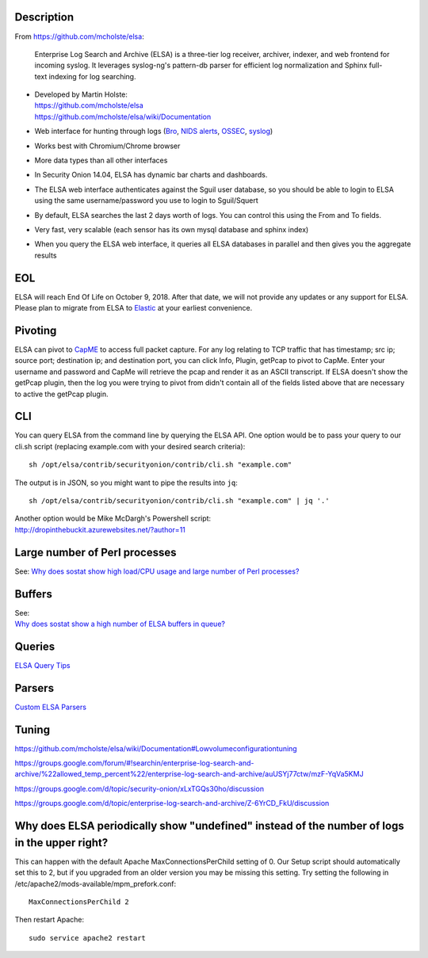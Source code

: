 Description
===========

From https://github.com/mcholste/elsa:

    Enterprise Log Search and Archive (ELSA) is a three-tier log
    receiver, archiver, indexer, and web frontend for incoming syslog.
    It leverages syslog-ng's pattern-db parser for efficient log
    normalization and Sphinx full-text indexing for log searching.

-  | Developed by Martin Holste:
   | https://github.com/mcholste/elsa
   | https://github.com/mcholste/elsa/wiki/Documentation

-  Web interface for hunting through logs (`Bro <Bro>`__, `NIDS
   alerts <NIDS>`__, `OSSEC <OSSEC>`__, `syslog <syslog>`__)

-  Works best with Chromium/Chrome browser

-  More data types than all other interfaces

-  In Security Onion 14.04, ELSA has dynamic bar charts and dashboards.

-  The ELSA web interface authenticates against the Sguil user database,
   so you should be able to login to ELSA using the same
   username/password you use to login to Sguil/Squert

-  By default, ELSA searches the last 2 days worth of logs. You can
   control this using the From and To fields.

-  Very fast, very scalable (each sensor has its own mysql database and
   sphinx index)

-  When you query the ELSA web interface, it queries all ELSA databases
   in parallel and then gives you the aggregate results

EOL
===

ELSA will reach End Of Life on October 9, 2018. After that date, we will
not provide any updates or any support for ELSA. Please plan to migrate
from ELSA to `Elastic <Elastic>`__ at your earliest convenience.

Pivoting
========

ELSA can pivot to `CapME <CapMe>`__ to access full packet capture. For
any log relating to TCP traffic that has timestamp; src ip; source port;
destination ip; and destination port, you can click Info, Plugin,
getPcap to pivot to CapMe. Enter your username and password and CapMe
will retrieve the pcap and render it as an ASCII transcript. If ELSA
doesn't show the getPcap plugin, then the log you were trying to pivot
from didn't contain all of the fields listed above that are necessary to
active the getPcap plugin.

CLI
===

You can query ELSA from the command line by querying the ELSA API. One
option would be to pass your query to our cli.sh script (replacing
example.com with your desired search criteria):

::

    sh /opt/elsa/contrib/securityonion/contrib/cli.sh "example.com" 

The output is in JSON, so you might want to pipe the results into
``jq``:

::

    sh /opt/elsa/contrib/securityonion/contrib/cli.sh "example.com" | jq '.'

| Another option would be Mike McDargh's Powershell script:
| http://dropinthebuckit.azurewebsites.net/?author=11

Large number of Perl processes
==============================

See: `Why does sostat show high load/CPU usage and large number of Perl
processes? <https://github.com/Security-Onion-Solutions/security-onion/wiki/FAQ#why-does-sostat-show-high-loadcpu-usage-and-large-number-of-perl-processes>`__

Buffers
=======

| See:
| `Why does sostat show a high number of ELSA buffers in
  queue? <https://github.com/Security-Onion-Solutions/security-onion/wiki/FAQ#why-does-sostat-show-a-high-number-of-elsa-buffers-in-queue>`__

Queries
=======

`ELSA Query Tips <ELSAQueryTips>`__

Parsers
=======

`Custom ELSA Parsers <CustomELSAParsers>`__

Tuning
======

https://github.com/mcholste/elsa/wiki/Documentation#Lowvolumeconfigurationtuning

https://groups.google.com/forum/#!searchin/enterprise-log-search-and-archive/%22allowed_temp_percent%22/enterprise-log-search-and-archive/auUSYj77ctw/mzF-YqVa5KMJ

https://groups.google.com/d/topic/security-onion/xLxTGQs30ho/discussion

https://groups.google.com/d/topic/enterprise-log-search-and-archive/Z-6YrCD_FkU/discussion

Why does ELSA periodically show "undefined" instead of the number of logs in the upper right?
=============================================================================================

This can happen with the default Apache MaxConnectionsPerChild setting
of 0. Our Setup script should automatically set this to 2, but if you
upgraded from an older version you may be missing this setting. Try
setting the following in /etc/apache2/mods-available/mpm\_prefork.conf:

::

    MaxConnectionsPerChild 2

Then restart Apache:

::

    sudo service apache2 restart

